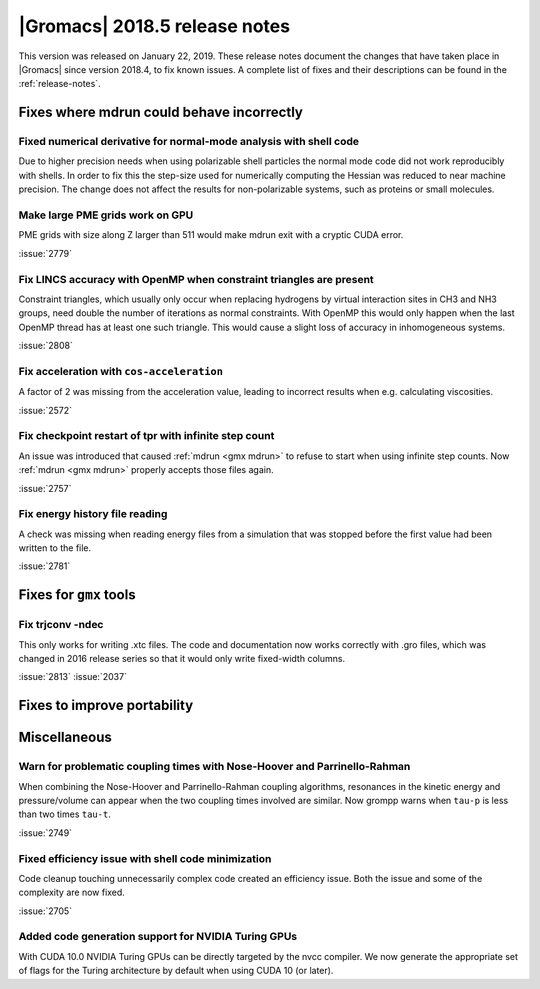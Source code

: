 |Gromacs| 2018.5 release notes
------------------------------

This version was released on January 22, 2019. These release notes document
the changes that have taken place in |Gromacs| since version 2018.4, to fix known
issues. A complete list of fixes and their descriptions can be found in
the :ref:`release-notes`.

Fixes where mdrun could behave incorrectly
^^^^^^^^^^^^^^^^^^^^^^^^^^^^^^^^^^^^^^^^^^^^^^^^

Fixed numerical derivative for normal-mode analysis with shell code
"""""""""""""""""""""""""""""""""""""""""""""""""""""""""""""""""""

Due to higher precision needs when using polarizable shell particles
the normal mode code did not work reproducibly with shells. In order
to fix this the step-size used for numerically computing the Hessian
was reduced to near machine precision. The change does not affect
the results for non-polarizable systems, such as proteins or small
molecules.

Make large PME grids work on GPU
"""""""""""""""""""""""""""""""""""""""""""

PME grids with size along Z larger than 511 would make mdrun exit
with a cryptic CUDA error.

:issue:`2779`

Fix LINCS accuracy with OpenMP when constraint triangles are present
""""""""""""""""""""""""""""""""""""""""""""""""""""""""""""""""""""

Constraint triangles, which usually only occur when replacing hydrogens
by virtual interaction sites in CH3 and NH3 groups, need double the number
of iterations as normal constraints. With OpenMP this would only happen
when the last OpenMP thread has at least one such triangle. This would
cause a slight loss of accuracy in inhomogeneous systems.

:issue:`2808`

Fix acceleration with ``cos-acceleration``
""""""""""""""""""""""""""""""""""""""""""

A factor of 2 was missing from the acceleration value, leading to incorrect
results when e.g. calculating viscosities.

:issue:`2572`

Fix checkpoint restart of tpr with infinite step count
""""""""""""""""""""""""""""""""""""""""""""""""""""""

An issue was introduced that caused :ref:`mdrun <gmx mdrun>` to refuse to start
when using infinite step counts. Now :ref:`mdrun <gmx mdrun>` properly accepts
those files again.

:issue:`2757`

Fix energy history file reading
"""""""""""""""""""""""""""""""

A check was missing when reading energy files from a simulation that was stopped
before the first value had been written to the file.

:issue:`2781`

Fixes for ``gmx`` tools
^^^^^^^^^^^^^^^^^^^^^^^

Fix trjconv -ndec
"""""""""""""""""""""""""""""""""""""""""""""""""""""""""

This only works for writing .xtc files. The code and documentation now
works correctly with .gro files, which was changed in 2016 release series so that
it would only write fixed-width columns.

:issue:`2813`
:issue:`2037`

Fixes to improve portability
^^^^^^^^^^^^^^^^^^^^^^^^^^^^

Miscellaneous
^^^^^^^^^^^^^

Warn for problematic coupling times with Nose-Hoover and Parrinello-Rahman
""""""""""""""""""""""""""""""""""""""""""""""""""""""""""""""""""""""""""

When combining the Nose-Hoover and Parrinello-Rahman coupling algorithms,
resonances in the kinetic energy and pressure/volume can appear when
the two coupling times involved are similar. Now grompp warns when ``tau-p``
is less than two times ``tau-t``.

:issue:`2749`

Fixed efficiency issue with shell code minimization
""""""""""""""""""""""""""""""""""""""""""""""""""""""""""""""

Code cleanup touching unnecessarily complex code created an efficiency
issue.  Both the issue and some of the complexity are now fixed.

:issue:`2705`

Added code generation support for NVIDIA Turing GPUs
"""""""""""""""""""""""""""""""""""""""""""""""""""""""""""""""""""""""""""""""""""""
With CUDA 10.0 NVIDIA Turing GPUs can be directly targeted by the nvcc
compiler. We now generate the appropriate set of flags for the Turing architecture
by default when using CUDA 10 (or later).

